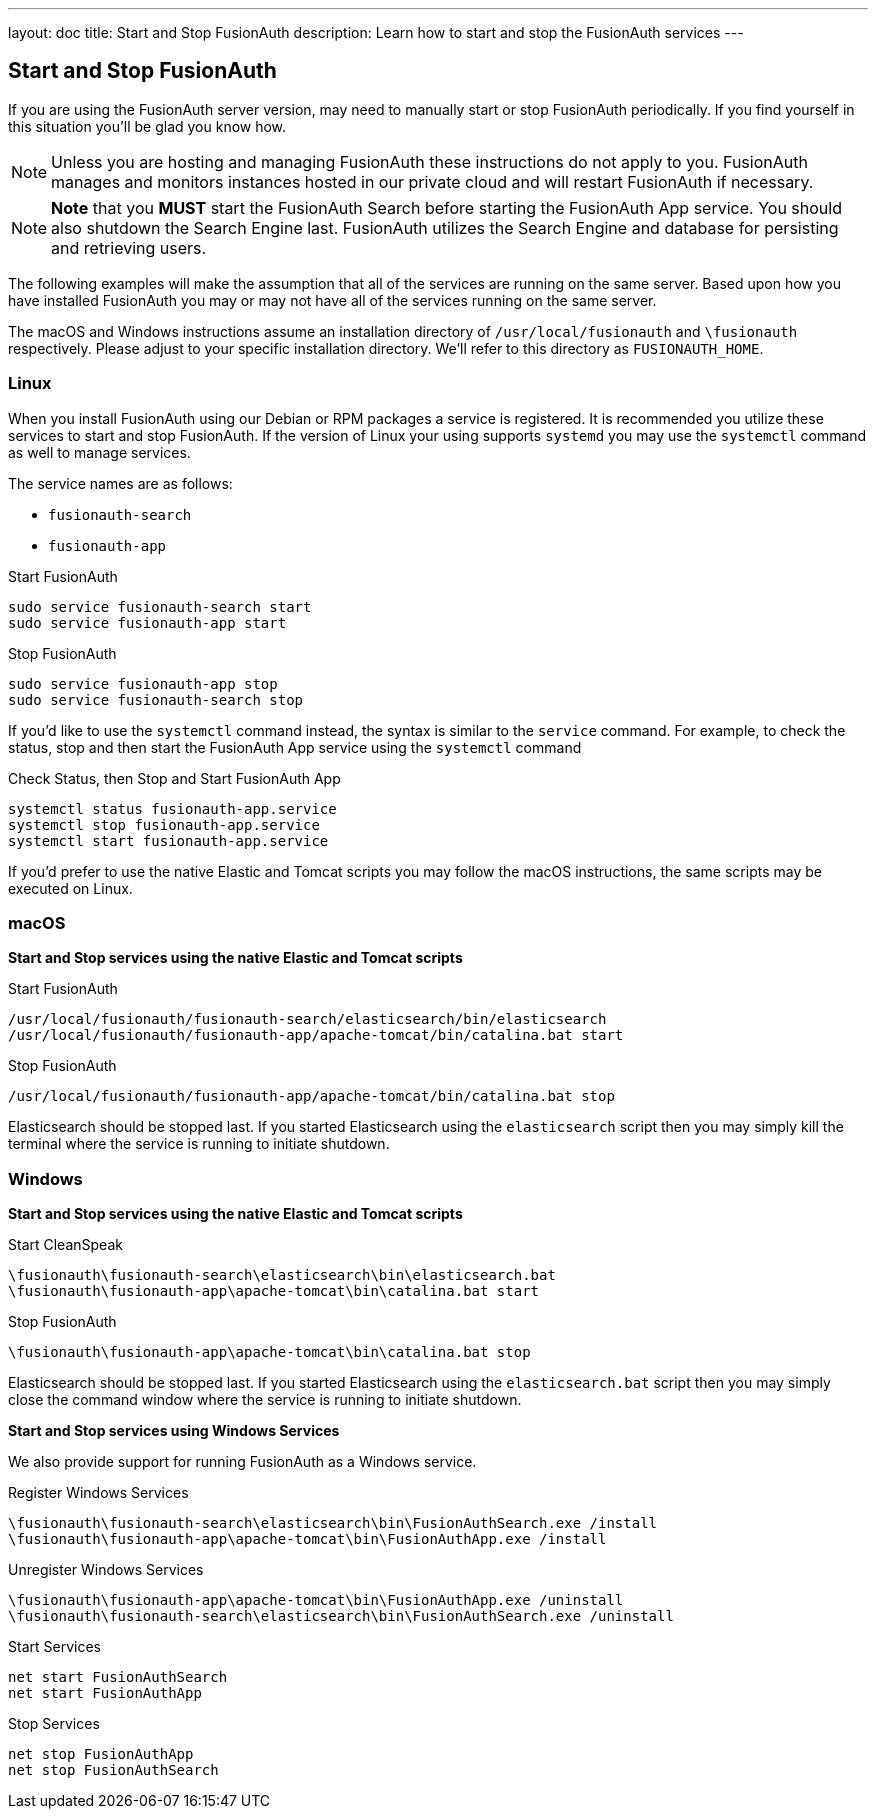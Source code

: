 ---
layout: doc
title: Start and Stop FusionAuth
description: Learn how to start and stop the FusionAuth services
---

== Start and Stop FusionAuth

If you are using the FusionAuth server version, may need to manually start or stop FusionAuth periodically. If you find yourself in this situation
you'll be glad you know how.

[NOTE]
====
Unless you are hosting and managing FusionAuth these instructions do not apply to you. FusionAuth manages and monitors instances hosted in our private
cloud and will restart FusionAuth if necessary.
====


[NOTE]
====
*Note* that you *MUST* start the FusionAuth Search before starting the FusionAuth App service. You should also shutdown the Search Engine last. FusionAuth
utilizes the Search Engine and database for persisting and retrieving users.
====

The following examples will make the assumption that all of the services are running on the same server. Based upon how you have installed FusionAuth
you may or may not have all of the services running on the same server.

The macOS and Windows instructions assume an installation directory of `/usr/local/fusionauth` and `\fusionauth` respectively. Please adjust to your
specific installation directory. We'll refer to this directory as `FUSIONAUTH_HOME`.

=== Linux
When you install FusionAuth using our Debian or RPM packages a service is registered. It is recommended you utilize these services to start and stop
FusionAuth. If the version of Linux your using supports `systemd` you may use the `systemctl` command as well to manage services.

The service names are as follows:

* `fusionauth-search`
* `fusionauth-app`

[source,shell]
.Start FusionAuth
----
sudo service fusionauth-search start
sudo service fusionauth-app start
----

[source,shell]
.Stop FusionAuth
----
sudo service fusionauth-app stop
sudo service fusionauth-search stop
----

If you'd like to use the `systemctl` command instead, the syntax is similar to the `service` command. For example, to check the status, stop and
then start the FusionAuth App service using the `systemctl` command

[source,shell]
.Check Status, then Stop and Start FusionAuth App
----
systemctl status fusionauth-app.service
systemctl stop fusionauth-app.service
systemctl start fusionauth-app.service
----

If you'd prefer to use the native Elastic and Tomcat scripts you may follow the macOS instructions, the same scripts may be executed on Linux.

=== macOS

*Start and Stop services using the native Elastic and Tomcat scripts*

[source,shell]
.Start FusionAuth
----
/usr/local/fusionauth/fusionauth-search/elasticsearch/bin/elasticsearch
/usr/local/fusionauth/fusionauth-app/apache-tomcat/bin/catalina.bat start
----

[source,shell]
.Stop FusionAuth
----
/usr/local/fusionauth/fusionauth-app/apache-tomcat/bin/catalina.bat stop
----

Elasticsearch should be stopped last. If you started Elasticsearch using the `elasticsearch` script then you may simply kill the terminal where
the service is running to initiate shutdown.

=== Windows

*Start and Stop services using the native Elastic and Tomcat scripts*

[source]
.Start CleanSpeak
----
\fusionauth\fusionauth-search\elasticsearch\bin\elasticsearch.bat
\fusionauth\fusionauth-app\apache-tomcat\bin\catalina.bat start
----

[source]
.Stop FusionAuth
----
\fusionauth\fusionauth-app\apache-tomcat\bin\catalina.bat stop
----

Elasticsearch should be stopped last. If you started Elasticsearch using the `elasticsearch.bat` script then you may simply close the command
window where the service is running to initiate shutdown.

*Start and Stop services using Windows Services*

We also provide support for running FusionAuth as a Windows service.

[source]
.Register Windows Services
----
\fusionauth\fusionauth-search\elasticsearch\bin\FusionAuthSearch.exe /install
\fusionauth\fusionauth-app\apache-tomcat\bin\FusionAuthApp.exe /install
----

[source]
.Unregister Windows Services
----
\fusionauth\fusionauth-app\apache-tomcat\bin\FusionAuthApp.exe /uninstall
\fusionauth\fusionauth-search\elasticsearch\bin\FusionAuthSearch.exe /uninstall
----

[source]
.Start Services
----
net start FusionAuthSearch
net start FusionAuthApp
----

[source]
.Stop Services
----
net stop FusionAuthApp
net stop FusionAuthSearch
----